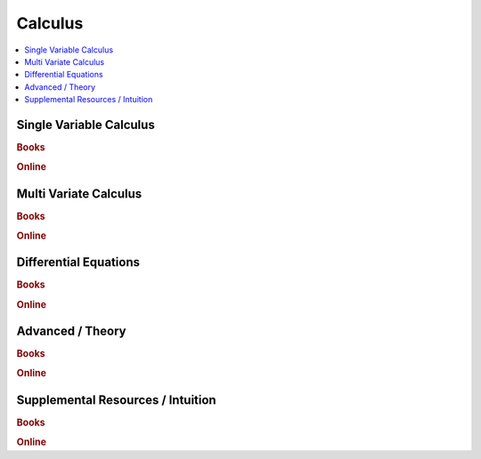 .. _calculus:

==============
Calculus
==============

.. contents:: :local:

Single Variable Calculus
==============

.. rubric:: Books

.. raw:: html

   <img src="https://www.google.com/s2/favicons?domain=https://ocw.mit.edu/resources/res-18-001-calculus-online-textbook-spring-2005" style="position:relative;top:10px"><a href="https://ocw.mit.edu/resources/res-18-001-calculus-online-textbook-spring-2005">&nbsp;&nbsp;Calculus Textbook - Gilbert Strang</a><br>



.. rubric:: Online

.. raw:: html

   <img src="https://www.google.com/s2/favicons?domain=https://ocw.mit.edu/courses/mathematics/18-01sc-single-variable-calculus-fall-2010/" style="position:relative;top:10px"><a href="https://ocw.mit.edu/courses/mathematics/18-01sc-single-variable-calculus-fall-2010/">&nbsp;&nbsp;18.01SC Single Variable Calculus</a><br>
   <img src="https://www.google.com/s2/favicons?domain=http://tutorial.math.lamar.edu/Classes/CalcI/CalcI.aspx" style="position:relative;top:10px"><a href="http://tutorial.math.lamar.edu/Classes/CalcI/CalcI.aspx">&nbsp;&nbsp;Paul Lamar's Notes - Calculus I</a><br>


Multi Variate Calculus
==============

.. rubric:: Books

.. raw:: html


.. rubric:: Online

.. raw:: html

   <img src="https://www.google.com/s2/favicons?domain=https://ocw.mit.edu/courses/mathematics/18-02sc-multivariable-calculus-fall-2010" style="position:relative;top:10px"><a href="https://ocw.mit.edu/courses/mathematics/18-02sc-multivariable-calculus-fall-2010">&nbsp;&nbsp;18.02SC Multivariable Calculus</a><br>
   <img src="https://www.google.com/s2/favicons?domain=http://tutorial.math.lamar.edu/Classes/CalcII/CalcII.aspx" style="position:relative;top:10px"><a href="http://tutorial.math.lamar.edu/Classes/CalcII/CalcII.aspx">&nbsp;&nbsp;Paul Lamar's Notes - Calculus II</a><br>
   <img src="https://www.google.com/s2/favicons?domain=http://tutorial.math.lamar.edu/Classes/CalcII/CalcIII.aspx" style="position:relative;top:10px"><a href="http://tutorial.math.lamar.edu/Classes/CalcII/CalcIII.aspx">&nbsp;&nbsp;Paul Lamar's Notes - Calculus III</a><br>


Differential Equations 
==============

.. rubric:: Books

.. raw:: html


.. rubric:: Online

.. raw:: html

   <img src="https://www.google.com/s2/favicons?domain=https://ocw.mit.edu/courses/mathematics/18-03sc-differential-equations-fall-2011" style="position:relative;top:10px"><a href="https://ocw.mit.edu/courses/mathematics/18-03sc-differential-equations-fall-2011">&nbsp;&nbsp;18.03SC Differential Equations</a><br>
   <img src="https://www.google.com/s2/favicons?domain=http://tutorial.math.lamar.edu/Classes/DE/DE.aspx" style="position:relative;top:10px"><a href="http://tutorial.math.lamar.edu/Classes/DE/DE.aspx">&nbsp;&nbsp;Paul Lamar's Notes - Differential Equations</a><br>


Advanced / Theory  
==============

.. rubric:: Books

.. raw:: html


.. rubric:: Online

.. raw:: html

   <img src="https://www.google.com/s2/favicons?domain=https://ocw.mit.edu/courses/mathematics/18-014-calculus-with-theory-fall-2010" style="position:relative;top:10px"><a href="https://ocw.mit.edu/courses/mathematics/18-014-calculus-with-theory-fall-2010">&nbsp;&nbsp;18.014 Calculus Theory</a><br>
   <img src="https://www.google.com/s2/favicons?domain=https://ocw.mit.edu/courses/mathematics/18-024-multivariable-calculus-with-theory-spring-2011" style="position:relative;top:10px"><a href="https://ocw.mit.edu/courses/mathematics/18-024-multivariable-calculus-with-theory-spring-2011">&nbsp;&nbsp;18.024 Multivariable Calculus Theory</a><br>
   <img src="https://www.google.com/s2/favicons?domain=https://ocw.mit.edu/courses/mathematics/18-034-honors-differential-equations-spring-2009" style="position:relative;top:10px"><a href="https://ocw.mit.edu/courses/mathematics/18-034-honors-differential-equations-spring-2009">&nbsp;&nbsp;18.034 Honors Differential Equations</a><br>
   <img src="https://www.google.com/s2/favicons?domain=https://ocw.mit.edu/courses/mathematics/18-307-integral-equations-spring-2006" style="position:relative;top:10px"><a href="https://ocw.mit.edu/courses/mathematics/18-307-integral-equations-spring-2006">&nbsp;&nbsp;18.307 Integral Equations</a><br>


Supplemental Resources / Intuition 
==============

.. rubric:: Books

.. raw:: html


.. rubric:: Online

.. raw:: html

   <img src="https://www.google.com/s2/favicons?domain=https://ocw.mit.edu/resources/res-18-005-highlights-of-calculus-spring-2010" style="position:relative;top:10px"><a href="https://ocw.mit.edu/resources/res-18-005-highlights-of-calculus-spring-2010">&nbsp;&nbsp;18.005 Highlights of calculus - Gilbert Strang</a><br>
   <img src="https://www.google.com/s2/favicons?domain=https://ocw.mit.edu/resources/res-18-006-calculus-revisited-single-variable-calculus-fall-2010" style="position:relative;top:10px"><a href="https://ocw.mit.edu/resources/res-18-006-calculus-revisited-single-variable-calculus-fall-2010">&nbsp;&nbsp;18.006 Calculus Revisited - Single - Herbert Gross</a><br>
   <img src="https://www.google.com/s2/favicons?domain=https://ocw.mit.edu/resources/res-18-007-calculus-revisited-multivariable-calculus-fall-2011" style="position:relative;top:10px"><a href="https://ocw.mit.edu/resources/res-18-007-calculus-revisited-multivariable-calculus-fall-2011">&nbsp;&nbsp;18.007 Calculus Revisted - Multi - Herbert Gross</a><br>
   <img src="https://www.google.com/s2/favicons?domain=https://ocw.mit.edu/resources/res-18-008-calculus-revisited-complex-variables-differential-equations-and-linear-algebra-fall-2011" style="position:relative;top:10px"><a href="https://ocw.mit.edu/resources/res-18-008-calculus-revisited-complex-variables-differential-equations-and-linear-algebra-fall-2011">&nbsp;&nbsp;18.008 Complex Variables and Differential Equations - Herbert Gross</a><br>














